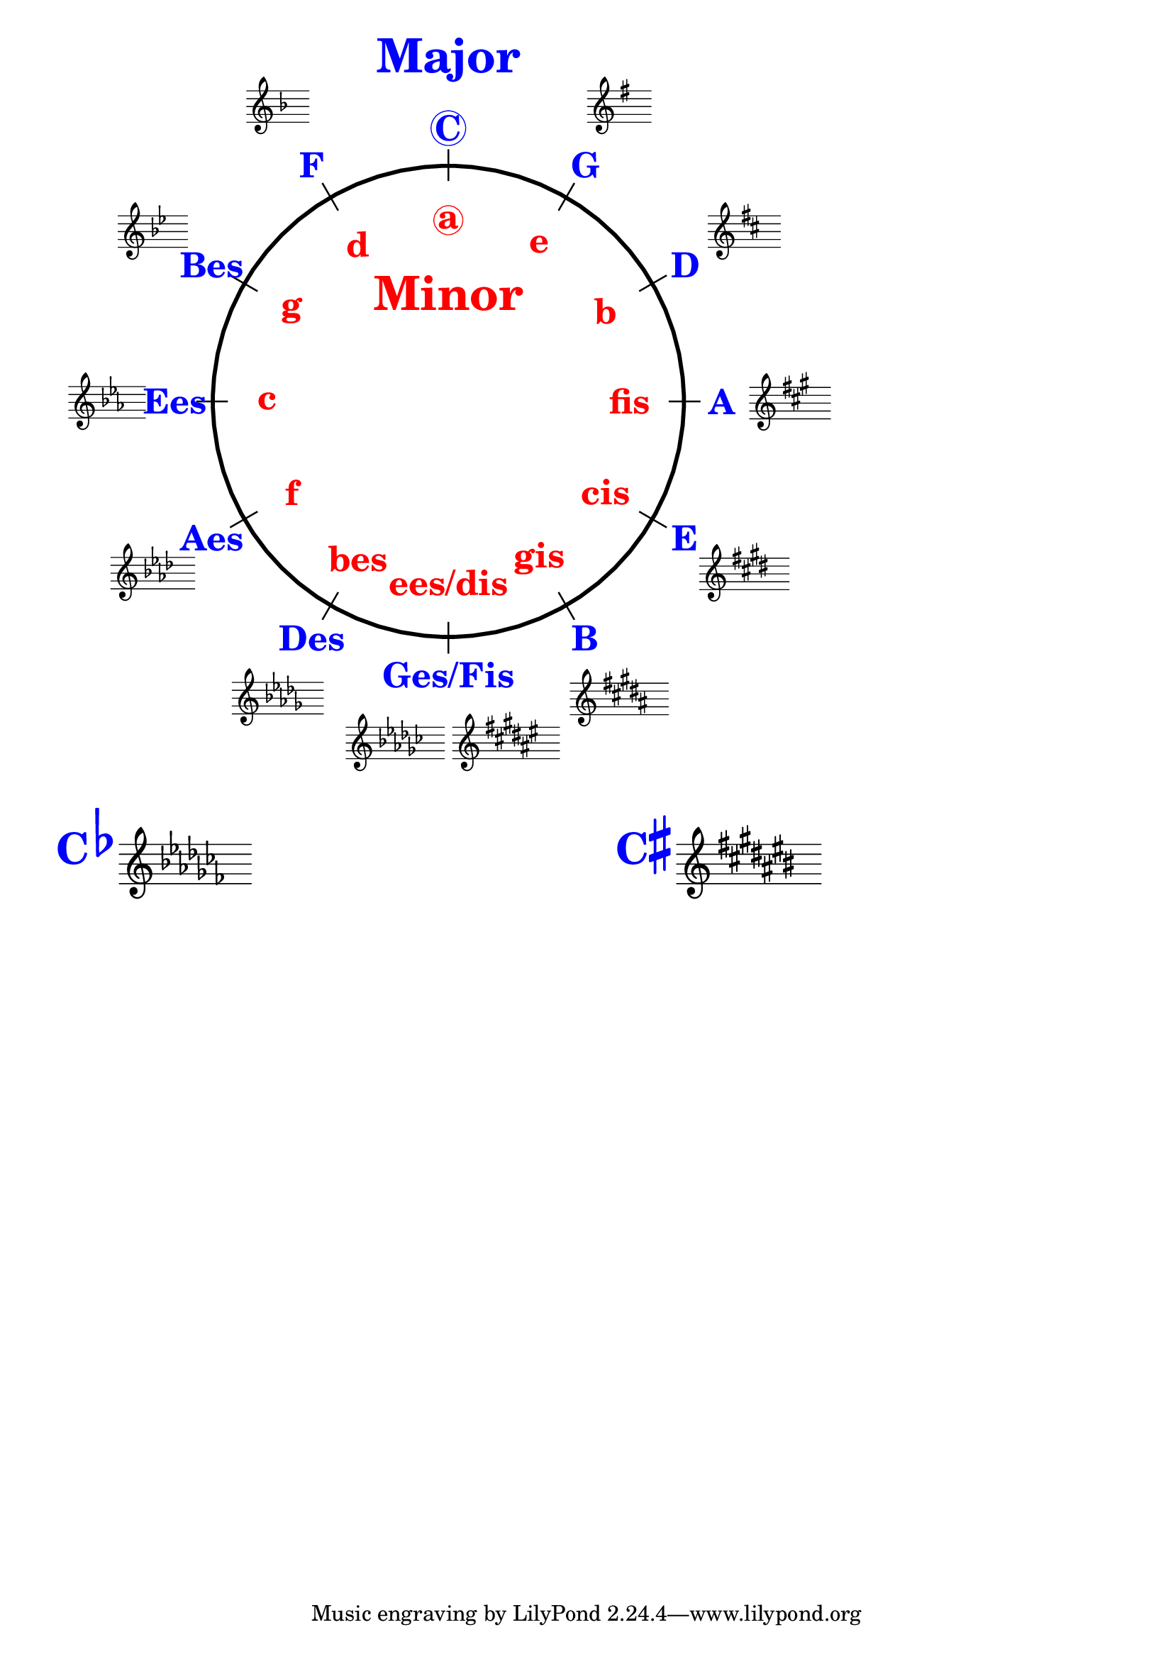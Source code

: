 \version "2.18.2"

% \language "deutsch"
%%
%% http://lsr.di.unimi.it/LSR/Item?id=1040
%% created by Manuela
%% thanks to the German forum http://www.lilypondforum.de
%% feel free to change and distribute
%%
%% draw a circle of fifths with Lilypond
%% in the style like here https://commons.wikimedia.org/wiki/File:Quintenzirkeldeluxe.png
%% you can use more Scheme if you like
%% e.g. drawing the ticker lines with whitening cirle as one graph
%% needs no include files

%% creating the score snippets
%% we remove some items not needed

\layout {
  indent = #0
  \context {
    \Staff
    \omit TimeSignature
    \omit BarLine
    explicitClefVisibility = #end-of-line-invisible
    explicitKeySignatureVisibility = #end-of-line-invisible
    \remove "Accidental_engraver"
  }
  \context {
    \Voice
    \omit NoteHead
    \omit Stem
  }
  \context {
    \Score
    \override BarNumber.break-visibility = #all-invisible
    \override KeyCancellation.break-visibility = #'#(#f #f #f)
  }
}

%% define score snippets als markups
%% in order of appearance

CDur=\markup \score { { \key c \major g'4 } \layout {  } }
GDur=\markup \score { { \key g \major g'4 } \layout {  } }
DDur=\markup \score { { \key d \major g'4 } \layout {  } }
ADur=\markup \score { { \key a \major g'4 } \layout {  } }
EDur=\markup \score { { \key e \major g'4 } \layout {  } }
HDur=\markup \score { { \key b \major g'4 } \layout {  } }
FisDur=\markup \score { { \key fis \major g'4 } \layout {  } }
GesDur=\markup \score { { \key ges \major g'4 } \layout {  } }
DesDur=\markup \score { { \key des \major g'4 } \layout {  } }
AsDur=\markup \score { { \key as \major g'4 } \layout {  } }
EsDur=\markup \score { { \key es \major g'4 } \layout {  } }
BesDur=\markup \score { { \key bes \major g'4 } \layout {  } }
FDur=\markup \score { { \key f \major g'4 } \layout {  } }

#(define (st-rot stencil myangle)
   ;; just for shortening the code
   (ly:stencil-rotate stencil myangle 0 0))

#(define (x-width mystencil)
   (let* ((x-ext (ly:stencil-extent mystencil X)))
     (- (cdr x-ext) (car x-ext))))

#(define (y-width mystencil)
   (let* ((y-ext (ly:stencil-extent mystencil Y)))
     (- (cdr y-ext) (car y-ext))))

#(define (bogen winkel)
   (* ( / winkel 180) PI))

#(define (kreis-punkt radius winkel)
   ;; this function returns the coordinates of a point on a circumference
   ;; as pair depending on radius and angle
   ;; like a clock: start at midnight ;-)
   ;; winkel = angle (in degrees)
   ;; '(x . y)
   (let* ((wiboma (bogen winkel)) ;; calculate angle as radian measure
           (x-sin (sin wiboma))
           (y-cos (cos wiboma))
           (x-cor (* x-sin radius))
           (y-cor (* y-cos radius)))
     (cons x-cor y-cor)))

#(define (mittel-punkt stencil)
   ;; returns the coordinates of the middle of the stencil als pair
   ;; '( x-middle . y-middle)
   (let*
    ((x-li (car (ly:stencil-extent stencil X)))
     (x-re (cdr (ly:stencil-extent stencil X)))
     (y-li (car (ly:stencil-extent stencil Y)))
     (y-re (cdr (ly:stencil-extent stencil Y))))
    (cons (/ (+ x-li x-re) 2) (/ (+ y-li y-re) 2))))

#(define (move-to-circle radius winkel stencil)
   ;; move a stencil to the edge of a cirle
   ;; depending on radius and angle
   ;; the arithmetic middle of the stenil coordinates is the reference point
   ;; which is moved with its `mittel-punkt' to `kreis-punkt'
   (let* ((mittel (mittel-punkt stencil))
          (mittel-x (car mittel))
          (mittel-y (cdr mittel))
          (kreis (kreis-punkt radius winkel))
          (kreis-x (car kreis))
          (kreis-y (cdr kreis)))
     (ly:stencil-translate stencil
       (cons
        (- kreis-x mittel-x)
        (- kreis-y mittel-y)))))

#(define-markup-command (move-markup layout props mymark radius winkel)
   (markup? number? number?)
   (move-to-circle radius winkel (interpret-markup layout props mymark)))

#(define (move-to-circle-x radius winkel stencil delta)
   ;; move stencil down (at six)
   ;; winkel=0:  left aligned
   ;; winkel<>0: right aligned
   ;; just for Fis/Ges Dur needed
   ;; two scales at six
   (let* ((mittel (mittel-punkt stencil))
          (mittel-x (car mittel))
          (mittel-y (cdr mittel))
          (kreis (kreis-punkt radius winkel))
          (kreis-x (car kreis))
          (kreis-y (cdr kreis)))
     (if (= winkel 0)
         (ly:stencil-translate stencil
           (cons
            (+ (* -2 mittel-x) delta)
            (* radius -1)))
         (ly:stencil-translate stencil
           (cons
            delta
            (* radius -1))))))

#(define-markup-command (move-markup-x layout props mymark radius winkel delta)
   (markup? number? number? number?)
   (move-to-circle-x radius winkel (interpret-markup layout props mymark) delta))

#(define-markup-command (move-and-scale layout props mymark faktor x-offset)
   (markup? number? number?)
   (ly:stencil-translate
    (ly:stencil-scale
     (interpret-markup layout props mymark)
     faktor faktor)
    (cons x-offset 0))
   )

#(define QC-radius 30) %% inner radius of the cirle
#(define Abstand 1.45)  %% try what looks best
#(define ticker-len 1.07)
#(define outer-radius (* QC-radius Abstand)) %% outer radius
#(define Dur-radius (* QC-radius 1.16))  %% try what looks best
#(define moll-radius (/ QC-radius 1.3)) %% try what looks best

#(define ticker-line
   ;; this is the archetype of the ticker lines
   ;; that connect the majors with the minors
   ;; I combine six of them rotated at 30, 60, ... degrees
   (make-filled-box-stencil (cons -0.1 0.1)
     (cons (* -1 QC-radius ticker-len) (* QC-radius ticker-len))))

%%%% Remark
%% While 2.20.-update use markup-command \overlay instead of 
%% multiple \combine
QuiZi=
\markup {
  %% Score snippets
  \combine \move-markup \GDur #outer-radius #30
  \combine \move-markup \DDur #outer-radius #60
  \combine \move-markup \ADur #outer-radius #90
  \combine \move-markup \EDur #outer-radius #120
  \combine \move-markup \HDur #outer-radius #150
  \combine \move-markup-x \FisDur #outer-radius #180 #0.5
  \combine \move-markup-x \GesDur #outer-radius #0 #-0.5
  \combine \move-markup \DesDur #outer-radius #210
  \combine \move-markup \AsDur #outer-radius #240
  \combine \move-markup \EsDur #outer-radius #270
  \combine \move-markup \BesDur #outer-radius #300
  \combine \move-markup \FDur #outer-radius #330
  %% ticker lines
  \combine \stencil \ticker-line
  \combine \stencil #(st-rot ticker-line 30)
  \combine \stencil #(st-rot ticker-line 60)
  \combine \stencil #(st-rot ticker-line 90)
  \combine \stencil #(st-rot ticker-line 120)
  \combine \stencil #(st-rot ticker-line 150)
  %% whiten the interior of the circle
  \with-color #white
  \combine \draw-circle #(/ QC-radius ticker-len) #0 ##t
  %% add major letters in blue
  \with-color #blue
  \abs-fontsize #22 \bold
  \combine \move-markup \circle "C" #Dur-radius #0
  \combine \move-markup "G" #Dur-radius #30
  \combine \move-markup "D" #Dur-radius #60
  \combine \move-markup "A" #Dur-radius #90
  \combine \move-markup "E" #Dur-radius #120
  \combine \move-markup "B" #Dur-radius #150
  \combine \move-markup "Ges/Fis" #Dur-radius #180
  \combine \move-markup "Des" #Dur-radius #210
  \combine \move-markup "Aes" #Dur-radius #240
  \combine \move-markup "Ees" #Dur-radius #270
  \combine \move-markup "Bes" #Dur-radius #300
  \combine \move-markup "F" #Dur-radius #330
  \with-color #red
  \combine \move-markup \circle "a" #moll-radius #0
  \combine \move-markup "e" #moll-radius #30
  \combine \move-markup "b" #moll-radius #60
  \combine \move-markup "fis" #moll-radius #90
  \combine \move-markup "cis" #moll-radius #120
  \combine \move-markup "gis" #moll-radius #150
  \combine \move-markup "ees/dis" #moll-radius #180
  \combine \move-markup "bes" #moll-radius #210
  \combine \move-markup "f" #moll-radius #240
  \combine \move-markup "c" #moll-radius #270
  \combine \move-markup "g" #moll-radius #300
  \combine \move-markup "d" #moll-radius #330
  \abs-fontsize #30
  \with-color #blue
  \combine \move-markup "Major" #outer-radius #0
  \with-color #red
  \combine \move-markup "Minor" #(* moll-radius 0.6) #0
  \with-color #black
  \draw-circle #QC-radius #0.5 ##f

}
%% usage example
\markup \move-and-scale \QuiZi #0.8 #40

Csharp=\markup \score { { \key cis \major g'4 } \layout {  } }
Cflat=\markup \score { { \key ces \major g'4 } \layout {  } }

\markup {
  \vspace #3
  
  \with-color #blue \abs-fontsize #22 \bold
  { "C"\raise #2 \flat } \Cflat
  
  \halign #-14
  
  \with-color #blue \abs-fontsize #22 \bold
  \concat { "C" \raise#2 \sharp} \Csharp
}
